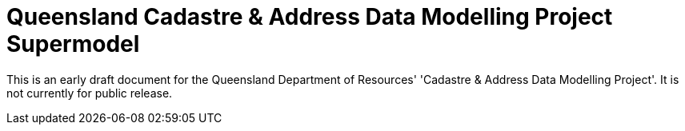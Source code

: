 = Queensland Cadastre & Address Data Modelling Project Supermodel

[[NOTE]]
====
This is an early draft document for the Queensland Department of Resources' 'Cadastre & Address Data Modelling Project'. It is not currently for public release.
====
